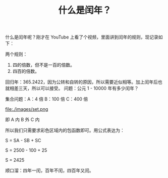 #+TITLE: 什么是闰年？

什么是闰年呢？刚才在 YouTube 上看了个视频，里面讲到闰年的规则，现记录如下：

两个规则：
1. 四的倍数，但不是一百的倍数。
2. 四百的倍数。

回归年：365.2422，因为公转和自转的原因，所以需要近似相等。加上闰年后也就相差三天，所以可以接受。
问题：公元 1 - 10000 年有多少闰年？

集合问题：A：4 倍  B：100 倍  C：400 倍

file:./images/set.png

即 A 内 B 外 C 内

所以我们只需要求彩色区域内的包函数即可。用公式表达为：

S = SA - SB + SC

S = 2500 - 100 + 25

S = 2425

顺口溜：四年一闰，百年不闰，四百年又闰。
